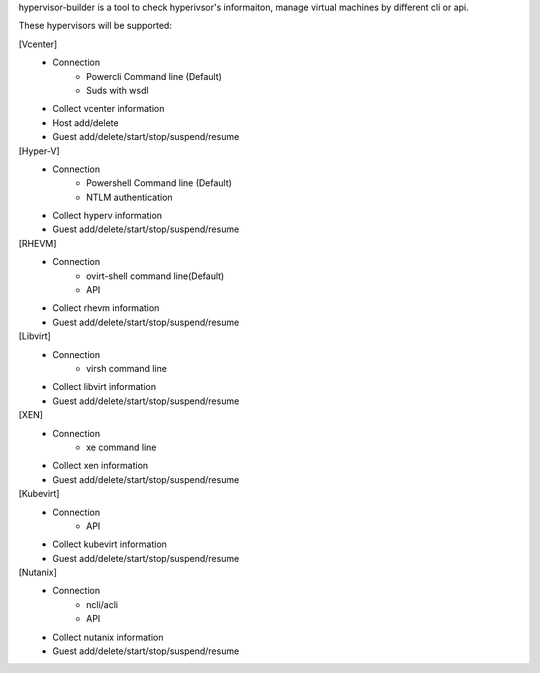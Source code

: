 hypervisor-builder is a tool to check hyperivsor's informaiton, manage
virtual machines by different cli or api.

These hypervisors will be supported:

[Vcenter]
   -  Connection
         -  Powercli Command line (Default)
         -  Suds with wsdl

   -  Collect vcenter information

   -  Host add/delete

   -  Guest add/delete/start/stop/suspend/resume

[Hyper-V]
   -  Connection
         -  Powershell Command line (Default)
         -  NTLM authentication

   -  Collect hyperv information

   -  Guest add/delete/start/stop/suspend/resume

[RHEVM]
   -  Connection
         -  ovirt-shell command line(Default)
         -  API

   -  Collect rhevm information

   -  Guest add/delete/start/stop/suspend/resume

[Libvirt]
   -  Connection
         -  virsh command line
   -  Collect libvirt information
   -  Guest add/delete/start/stop/suspend/resume

[XEN]
   -  Connection
         -  xe command line
   -  Collect xen information
   -  Guest add/delete/start/stop/suspend/resume

[Kubevirt]
   -  Connection
         -  API
   -  Collect kubevirt information
   -  Guest add/delete/start/stop/suspend/resume

[Nutanix]
   -  Connection
         -  ncli/acli
         -  API
   -  Collect nutanix information
   -  Guest add/delete/start/stop/suspend/resume
